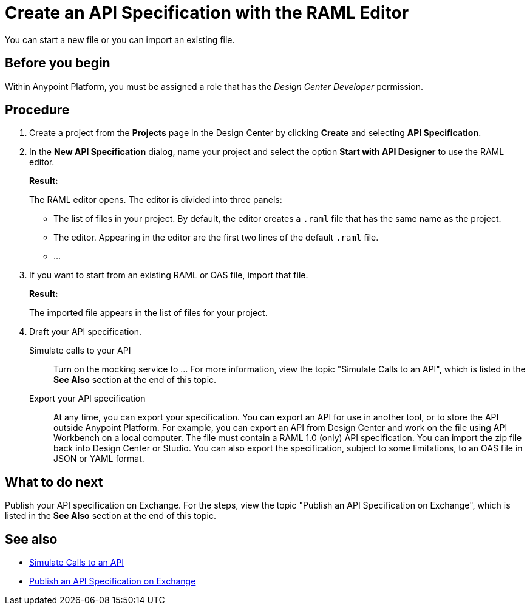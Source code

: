 = Create an API Specification with the RAML Editor

You can start a new file or you can import an existing file.


== Before you begin
Within Anypoint Platform, you must be assigned a role that has the _Design Center Developer_ permission.
// What guidance can I give for designing an API specification before using the API Designer?

== Procedure
. Create a project from the *Projects* page in the Design Center by clicking *Create* and selecting *API Specification*.
. In the *New API Specification* dialog, name your project and select the option *Start with API Designer* to use the RAML editor.
+
*Result:*
+
The RAML editor opens. The editor is divided into three panels:
+
* The list of files in your project. By default, the editor creates a `.raml` file that has the same name as the project.
* The editor. Appearing in the editor are the first two lines of the default `.raml` file.
* ...
. If you want to start from an existing RAML or OAS file, import that file.
// Question: If you want to start from an existing file, do you delete the default `.raml` file after importing the existing file?
+
*Result:*
+
The imported file appears in the list of files for your project.
. Draft your API specification.
+
Simulate calls to your API:: Turn on the mocking service to ... For more information, view the topic "Simulate Calls to an API", which is listed in the *See Also* section at the end of this topic.
Export your API specification:: At any time, you can export your specification. You can export an API for use in another tool, or to store the API outside Anypoint Platform. For example, you can export an API from Design Center and work on the file using API Workbench on a local computer. The file must contain a RAML 1.0 (only) API specification. You can import the zip file back into Design Center or Studio. You can also export the specification, subject to some limitations, to an OAS file in JSON or YAML format.

== What to do next
Publish your API specification on Exchange. For the steps, view the topic "Publish an API Specification on Exchange", which is listed in the *See Also* section at the end of this topic.

== See also
* link:/design-center/design-mocking-service[Simulate Calls to an API]
* link:/design-center/design-publish-to-exchange[Publish an API Specification on Exchange]

